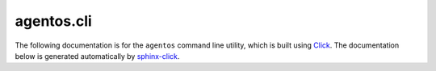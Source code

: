 agentos.cli
===========

The following documentation is for the ``agentos`` command line utility, which
is built using `Click <https://click.palletsprojects.com>`_. The documentation
below is generated automatically by `sphinx-click
<https://sphinx-click.readthedocs.io>`_.

.. click:: agentos.cli:agentos_cmd
   :prog: agentos
   :nested: full

